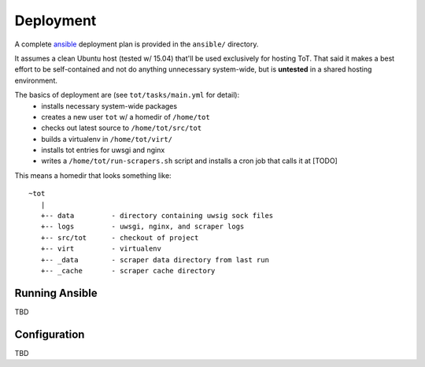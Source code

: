 Deployment
==========

A complete `ansible <https://ansible.com>`_ deployment plan is provided in the ``ansible/`` directory.

It assumes a clean Ubuntu host (tested w/ 15.04) that'll be used exclusively for hosting ToT.  That said it makes a best effort to be self-contained and not do anything unnecessary system-wide, but is **untested** in a shared hosting environment.

The basics of deployment are (see ``tot/tasks/main.yml`` for detail):
    * installs necessary system-wide packages
    * creates a new user ``tot`` w/ a homedir of ``/home/tot``
    * checks out latest source to ``/home/tot/src/tot``
    * builds a virtualenv in ``/home/tot/virt/``
    * installs tot entries for uwsgi and nginx
    * writes a ``/home/tot/run-scrapers.sh`` script and installs a cron job
      that calls it at [TODO]

This means a homedir that looks something like::

    ~tot
       |
       +-- data         - directory containing uwsig sock files
       +-- logs         - uwsgi, nginx, and scraper logs
       +-- src/tot      - checkout of project
       +-- virt         - virtualenv
       +-- _data        - scraper data directory from last run
       +-- _cache       - scraper cache directory


Running Ansible
---------------

TBD


Configuration
-------------

TBD
